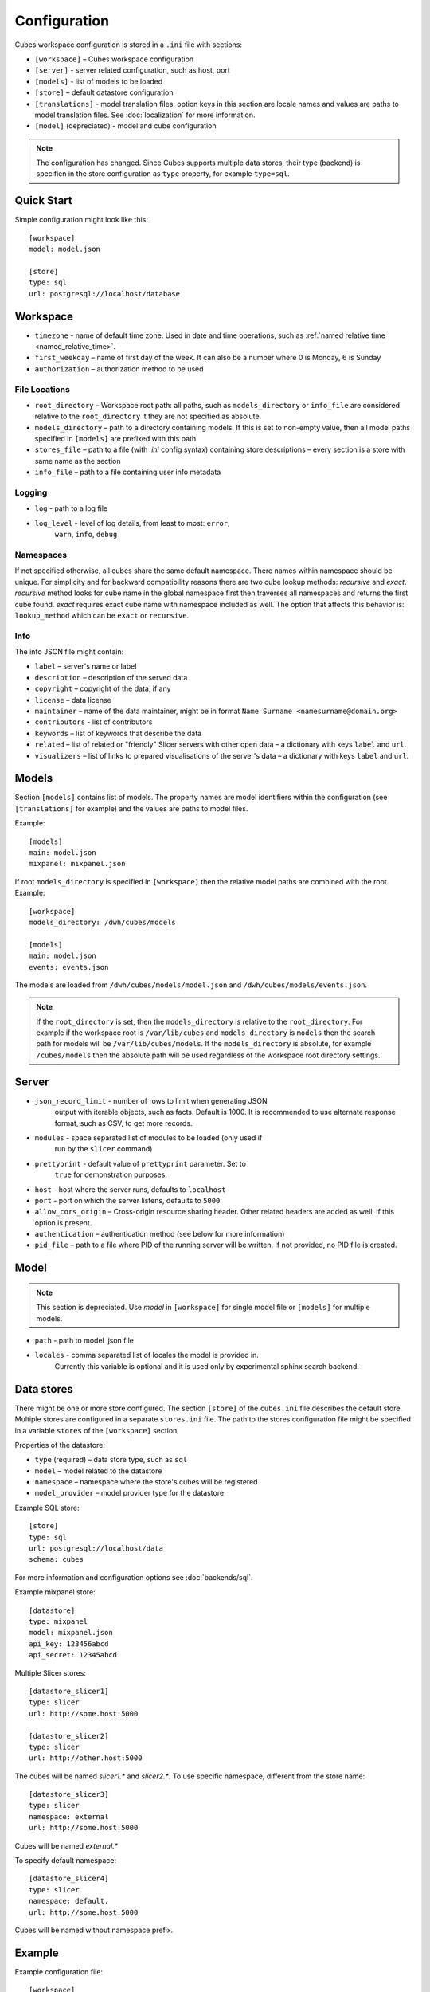 +++++++++++++
Configuration
+++++++++++++


Cubes workspace configuration is stored in a ``.ini`` file with sections:

* ``[workspace]`` – Cubes workspace configuration
* ``[server]`` - server related configuration, such as host, port
* ``[models]`` - list of models to be loaded 
* ``[store]`` – default datastore configuration
* ``[translations]`` - model translation files, option keys in this section
  are locale names and values are paths to model translation files. See
  :doc:`localization` for more information.
* ``[model]`` (depreciated) - model and cube configuration

.. note::

    The configuration has changed. Since Cubes supports multiple data stores,
    their type (backend) is specifien in the store configuration as
    ``type`` property, for example ``type=sql``.

Quick Start
===========

Simple configuration might look like this::

    [workspace]
    model: model.json

    [store]
    type: sql
    url: postgresql://localhost/database


Workspace
=========

* ``timezone`` - name of default time zone. Used in date and time operations,
  such as :ref:`named relative time <named_relative_time>`.
* ``first_weekday`` – name of first day of the week. It can also be a number
  where 0 is Monday, 6 is Sunday

* ``authorization`` – authorization method to be used


File Locations
--------------

* ``root_directory`` – Workspace root path: all paths, such as
  ``models_directory`` or ``info_file`` are considered relative to the
  ``root_directory`` it they are not specified as absolute.
* ``models_directory`` – path to a directory containing models. If this is set
  to non-empty value, then all model paths specified in ``[models]`` are
  prefixed with this path
* ``stores_file`` – path to a file (with `.ini` config syntax) containing
  store descriptions – every section is a store with same name as the section
* ``info_file`` – path to a file containing user info metadata

Logging
-------

* ``log`` - path to a log file
* ``log_level`` - level of log details, from least to most: ``error``, 
    ``warn``, ``info``, ``debug``


Namespaces
----------

If not specified otherwise, all cubes share the same default namespace. There
names within namespace should be unique. For simplicity and for backward
compatibility reasons there are two cube lookup methods: `recursive` and
`exact`. `recursive` method looks for cube name in the global namespace first
then traverses all namespaces and returns the first cube found. `exact`
requires exact cube name with namespace included as well. The option that
affects this behavior is: ``lookup_method`` which can be ``exact`` or
``recursive``.

Info
----

The info JSON file might contain:

* ``label`` – server's name or label
* ``description`` – description of the served data
* ``copyright`` – copyright of the data, if any
* ``license`` – data license
* ``maintainer`` – name of the data maintainer, might be in format ``Name
  Surname <namesurname@domain.org>``
* ``contributors`` - list of contributors
* ``keywords`` – list of keywords that describe the data
* ``related`` – list of related or "friendly" Slicer servers with other open
  data – a dictionary with keys ``label`` and ``url``.
* ``visualizers`` – list of links to prepared visualisations of the
  server's data – a dictionary with keys ``label`` and ``url``.


Models
======

Section ``[models]`` contains list of models. The property names are model
identifiers within the configuration (see ``[translations]`` for example) and
the values are paths to model files.

Example::

    [models]
    main: model.json
    mixpanel: mixpanel.json

If root ``models_directory`` is specified in ``[workspace]`` then the relative
model paths are combined with the root. Example::

    [workspace]
    models_directory: /dwh/cubes/models

    [models]
    main: model.json
    events: events.json

The models are loaded from ``/dwh/cubes/models/model.json`` and
``/dwh/cubes/models/events.json``.

.. note::

    If the ``root_directory`` is set, then the ``models_directory`` is
    relative to the ``root_directory``. For example if the workspace root is
    ``/var/lib/cubes`` and ``models_directory`` is ``models`` then the search
    path for models will be ``/var/lib/cubes/models``. If the
    ``models_directory`` is absolute, for example ``/cubes/models`` then the
    absolute path will be used regardless of the workspace root directory
    settings.


Server
======

* ``json_record_limit`` - number of rows to limit when generating JSON 
    output with iterable objects, such as facts. Default is 1000. It is 
    recommended to use alternate response format, such as CSV, to get more 
    records.
* ``modules`` - space separated list of modules to be loaded (only used if 
    run by the ``slicer`` command)
* ``prettyprint`` - default value of ``prettyprint`` parameter. Set to 
    ``true`` for demonstration purposes.
* ``host`` - host where the server runs, defaults to ``localhost``
* ``port`` - port on which the server listens, defaults to ``5000``
* ``allow_cors_origin`` – Cross-origin resource sharing header. Other related
  headers are added as well, if this option is present.

* ``authentication`` – authentication method (see below for more information)

* ``pid_file`` – path to a file where PID of the running server will be
  written. If not provided, no PID file is created.

Model
=====

.. note::

    This section is depreciated. Use `model` in ``[workspace]`` for single
    model file or ``[models]`` for multiple models.

* ``path`` - path to model .json file
* ``locales`` - comma separated list of locales the model is provided in. 
    Currently this variable is optional and it is used only by experimental 
    sphinx search backend.

Data stores
===========

There might be one or more store configured. The section ``[store]``
of the ``cubes.ini`` file describes the default store. Multiple stores are
configured in a separate ``stores.ini`` file. The path to the stores
configuration file might be specified in a variable ``stores`` of the
``[workspace]`` section

Properties of the datastore:

* ``type`` (required) – data store type, such as ``sql``
* ``model`` – model related to the datastore
* ``namespace`` – namespace where the store's cubes will be registered
* ``model_provider`` – model provider type for the datastore

Example SQL store::

    [store]
    type: sql
    url: postgresql://localhost/data
    schema: cubes

For more information and configuration options see :doc:`backends/sql`.

Example mixpanel store::

    [datastore]
    type: mixpanel
    model: mixpanel.json
    api_key: 123456abcd
    api_secret: 12345abcd

Multiple Slicer stores::

    [datastore_slicer1]
    type: slicer
    url: http://some.host:5000

    [datastore_slicer2]
    type: slicer
    url: http://other.host:5000

The cubes will be named `slicer1.*` and `slicer2.*`. To use specific
namespace, different from the store name::

    [datastore_slicer3]
    type: slicer
    namespace: external
    url: http://some.host:5000

Cubes will be named `external.*`

To specify default namespace::

    [datastore_slicer4]
    type: slicer
    namespace: default.
    url: http://some.host:5000

Cubes will be named without namespace prefix.

Example
=======

Example configuration file::

    [workspace]
    model: ~/models/contracts_model.json

    [server]
    reload: yes
    log: /var/log/cubes.log
    log_level: info

    [store]
    type: sql
    url: postgresql://localhost/data
    schema: cubes

Authentication and Authorization
================================

Cubes provides mechanisms for authentication at the server side and
authorization at the workspace side.

Configure authorization:

.. code-block:: ini

    [workspace]
    authorization: simple

    [authorization]
    rights_file: /path/to/access_rights.json

Built-in authorization methods:

* ``none`` – no authorization
* ``simple`` – uses a JSON file with per-user access rights

The simple authorization has following options:

* ``rights_file`` – path to the file with access rights
* ``roles_file`` – path to the file with roles
* ``identity_dimension`` – name of a flat dimension that will be used for cell
  restriction. Key of that dimension should match the identity.
* ``order`` – ``allow_deny`` or ``deny_allow`` (default)
* ``guest`` – name of a guest role. If specified, then this role will be used
  for all unknown (not specified in the file) roles.

Configure authentication:

.. code-block:: ini

    [server]
    authentication: parameter

    [authentication]
    # additional authentication parameters

Built-in server authentication methods:

* ``none`` – no authentication
* ``http_basic_proxy`` – HTTP basic authentication. Will pass the `username`
  to the authorizer
* ``pass_parameter`` – authentication withot verification, just a way of
  passing an URL parameter to the authorizer. Default parameter name is
  ``api_key``

.. note::

    When you have authorization method specified and is based on an users's
    indentity, then you have to specify the authentication method in the
    server. Otherwise the authorizer will not receive any identity and might
    refuse any access.


Server Query Logging
====================

Logging handlers for server requests have sections with name prefix
`query_log`. All sections with this prefix (including section named as the
prefix) are collected and chained into a list of logging handlers. Required
option is `type`. You might have multiple handlers of the same time.

Logging types:

* `default` – log using Cubes logger
* `csv_file` – log into a CSV file
* `sql` – log into a SQL table

CSV request logger options:

* `path` – path to a CSV file that will be appended (and created if necessary)

SQL request logger options:

* `url` – database URL
* `table` – database table
* `dimensions_table` – table with dimension use (optional)

Tables are created automatically.

